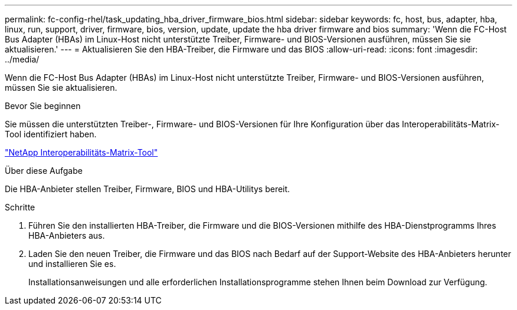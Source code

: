 ---
permalink: fc-config-rhel/task_updating_hba_driver_firmware_bios.html 
sidebar: sidebar 
keywords: fc, host, bus, adapter, hba, linux, run, support, driver, firmware, bios, version, update, update the hba driver firmware and bios 
summary: 'Wenn die FC-Host Bus Adapter (HBAs) im Linux-Host nicht unterstützte Treiber, Firmware- und BIOS-Versionen ausführen, müssen Sie sie aktualisieren.' 
---
= Aktualisieren Sie den HBA-Treiber, die Firmware und das BIOS
:allow-uri-read: 
:icons: font
:imagesdir: ../media/


[role="lead"]
Wenn die FC-Host Bus Adapter (HBAs) im Linux-Host nicht unterstützte Treiber, Firmware- und BIOS-Versionen ausführen, müssen Sie sie aktualisieren.

.Bevor Sie beginnen
Sie müssen die unterstützten Treiber-, Firmware- und BIOS-Versionen für Ihre Konfiguration über das Interoperabilitäts-Matrix-Tool identifiziert haben.

https://mysupport.netapp.com/matrix["NetApp Interoperabilitäts-Matrix-Tool"]

.Über diese Aufgabe
Die HBA-Anbieter stellen Treiber, Firmware, BIOS und HBA-Utilitys bereit.

.Schritte
. Führen Sie den installierten HBA-Treiber, die Firmware und die BIOS-Versionen mithilfe des HBA-Dienstprogramms Ihres HBA-Anbieters aus.
. Laden Sie den neuen Treiber, die Firmware und das BIOS nach Bedarf auf der Support-Website des HBA-Anbieters herunter und installieren Sie es.
+
Installationsanweisungen und alle erforderlichen Installationsprogramme stehen Ihnen beim Download zur Verfügung.


